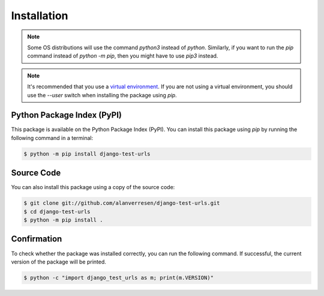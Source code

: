 ===============================================================================
Installation
===============================================================================

.. note::
    Some OS distributions will use the command `python3` instead of `python`.
    Similarly, if you want to run the `pip` command instead of `python -m pip`,
    then you might have to use `pip3` instead.


.. note::
    It's recommended that you use a `virtual environment`_. If you are not
    using a virtual environment, you should use the `\-\-user` switch when
    installing the package using `pip`.


-------------------------------------------------------------------------------
Python Package Index (PyPI)
-------------------------------------------------------------------------------

This package is available on the Python Package Index (PyPI). You can install
this package using `pip` by running the following command in a terminal:

.. code-block:: sh

    $ python -m pip install django-test-urls


-------------------------------------------------------------------------------
Source Code
-------------------------------------------------------------------------------

You can also install this package using a copy of the source code:

.. code-block:: sh

    $ git clone git://github.com/alanverresen/django-test-urls.git
    $ cd django-test-urls
    $ python -m pip install .


-------------------------------------------------------------------------------
Confirmation
-------------------------------------------------------------------------------

To check whether the package was installed correctly, you can run the
following command. If successful, the current version of the package will be
printed.

.. code-block:: sh

    $ python -c "import django_test_urls as m; print(m.VERSION)"



.. _virtual environment: https://docs.python.org/3/tutorial/venv.html